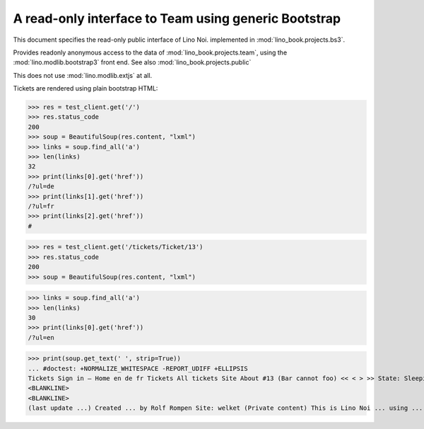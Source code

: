 .. doctest docs/specs/noi/bs3.rst
.. _noi.specs.bs3:

=====================================================
A read-only interface to Team using generic Bootstrap
=====================================================

.. doctest init:

    >>> from lino import startup
    >>> startup('lino_book.projects.bs3.settings.demo')
    >>> from lino.api.doctest import *


This document specifies the read-only public interface of Lino Noi.
implemented in :mod:`lino_book.projects.bs3`.

Provides readonly anonymous access to the data of
:mod:`lino_book.projects.team`, using the :mod:`lino.modlib.bootstrap3`
front end. See also :mod:`lino_book.projects.public`

This does not use :mod:`lino.modlib.extjs` at all.


.. contents::
  :local:

.. The following was used to reproduce :ticket:`960`:

    >>> res = test_client.get('/tickets/Ticket/13')
    >>> res.status_code
    200


Tickets are rendered using plain bootstrap HTML:

>>> res = test_client.get('/')
>>> res.status_code
200
>>> soup = BeautifulSoup(res.content, "lxml")
>>> links = soup.find_all('a')
>>> len(links)
32
>>> print(links[0].get('href'))
/?ul=de
>>> print(links[1].get('href'))
/?ul=fr
>>> print(links[2].get('href'))
#

>>> res = test_client.get('/tickets/Ticket/13')
>>> res.status_code
200
>>> soup = BeautifulSoup(res.content, "lxml")


>>> links = soup.find_all('a')
>>> len(links)
30
>>> print(links[0].get('href'))
/?ul=en

>>> print(soup.get_text(' ', strip=True))
... #doctest: +NORMALIZE_WHITESPACE -REPORT_UDIFF +ELLIPSIS
Tickets Sign in — Home en de fr Tickets All tickets Site About #13 (Bar cannot foo) << < > >> State: Sleeping 
<BLANKLINE>
<BLANKLINE>
(last update ...) Created ... by Rolf Rompen Site: welket (Private content) This is Lino Noi ... using ...
